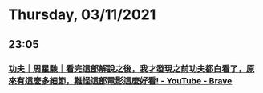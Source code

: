 * Thursday, 03/11/2021
** 23:05
*** [[https://www.youtube.com/watch?v=AYFhS0bRLY8][功夫｜周星馳｜看完這部解說之後，我才發現之前功夫都白看了，原來有這麼多細節，難怪這部電影這麼好看! - YouTube - Brave]]
